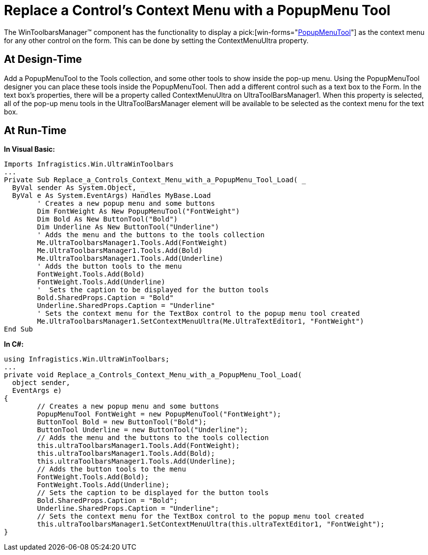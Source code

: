 ﻿////

|metadata|
{
    "name": "wintoolbarsmanager-replace-a-controls-context-menu-with-a-popupmenu-tool",
    "controlName": ["WinToolbarsManager"],
    "tags": [],
    "guid": "{F46D4655-CB8A-4EC6-B268-64F82B5536A3}",  
    "buildFlags": [],
    "createdOn": "2005-07-07T00:00:00Z"
}
|metadata|
////

= Replace a Control's Context Menu with a PopupMenu Tool

The WinToolbarsManager™ component has the functionality to display a  pick:[win-forms="link:{ApiPlatform}win.ultrawintoolbars{ApiVersion}~infragistics.win.ultrawintoolbars.popupmenutool.html[PopupMenuTool]"]  as the context menu for any other control on the form. This can be done by setting the ContextMenuUltra property.

== At Design-Time

Add a PopupMenuTool to the Tools collection, and some other tools to show inside the pop-up menu. Using the PopupMenuTool designer you can place these tools inside the PopupMenuTool. Then add a different control such as a text box to the Form. In the text box's properties, there will be a property called ContextMenuUltra on UltraToolBarsManager1. When this property is selected, all of the pop-up menu tools in the UltraToolBarsManager element will be available to be selected as the context menu for the text box.

== At Run-Time

*In Visual Basic:*

----
Imports Infragistics.Win.UltraWinToolbars
...
Private Sub Replace_a_Controls_Context_Menu_with_a_PopupMenu_Tool_Load( _
  ByVal sender As System.Object, _
  ByVal e As System.EventArgs) Handles MyBase.Load
	' Creates a new popup menu and some buttons
	Dim FontWeight As New PopupMenuTool("FontWeight")
	Dim Bold As New ButtonTool("Bold")
	Dim Underline As New ButtonTool("Underline")
	' Adds the menu and the buttons to the tools collection
	Me.UltraToolbarsManager1.Tools.Add(FontWeight)
	Me.UltraToolbarsManager1.Tools.Add(Bold)
	Me.UltraToolbarsManager1.Tools.Add(Underline)
	' Adds the button tools to the menu
	FontWeight.Tools.Add(Bold)
	FontWeight.Tools.Add(Underline)
	'  Sets the caption to be displayed for the button tools
	Bold.SharedProps.Caption = "Bold"
	Underline.SharedProps.Caption = "Underline"
	' Sets the context menu for the TextBox control to the popup menu tool created
	Me.UltraToolbarsManager1.SetContextMenuUltra(Me.UltraTextEditor1, "FontWeight")
End Sub
----

*In C#:*

----
using Infragistics.Win.UltraWinToolbars;
...
private void Replace_a_Controls_Context_Menu_with_a_PopupMenu_Tool_Load(
  object sender, 
  EventArgs e)
{
	// Creates a new popup menu and some buttons
	PopupMenuTool FontWeight = new PopupMenuTool("FontWeight");
	ButtonTool Bold = new ButtonTool("Bold");
	ButtonTool Underline = new ButtonTool("Underline");
	// Adds the menu and the buttons to the tools collection
	this.ultraToolbarsManager1.Tools.Add(FontWeight);
	this.ultraToolbarsManager1.Tools.Add(Bold);
	this.ultraToolbarsManager1.Tools.Add(Underline);
	// Adds the button tools to the menu
	FontWeight.Tools.Add(Bold);
	FontWeight.Tools.Add(Underline);
	// Sets the caption to be displayed for the button tools
	Bold.SharedProps.Caption = "Bold";
	Underline.SharedProps.Caption = "Underline";
	// Sets the context menu for the TextBox control to the popup menu tool created
	this.ultraToolbarsManager1.SetContextMenuUltra(this.ultraTextEditor1, "FontWeight");
}
----